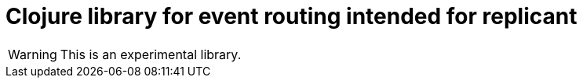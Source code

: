 = Clojure library for event routing intended for replicant

WARNING: This is an experimental library.
